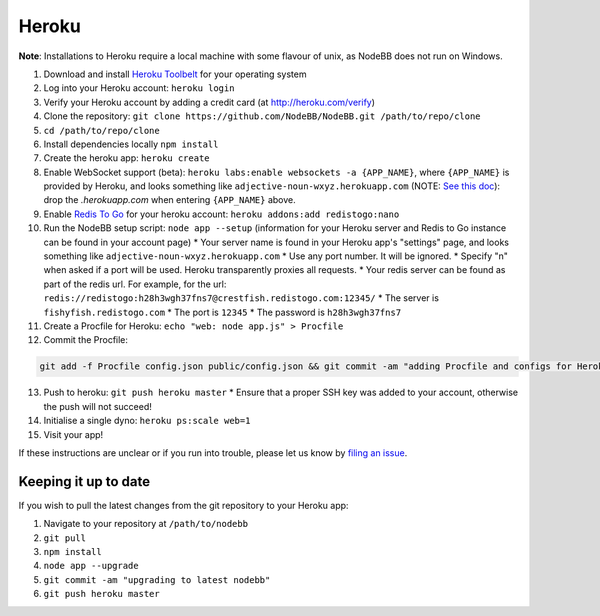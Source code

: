 Heroku
======

**Note**: Installations to Heroku require a local machine with some flavour of unix, as NodeBB does not run on Windows.

1. Download and install `Heroku Toolbelt <https://toolbelt.heroku.com/>`_ for your operating system
2. Log into your Heroku account: ``heroku login``
3. Verify your Heroku account by adding a credit card (at http://heroku.com/verify)
4. Clone the repository: ``git clone https://github.com/NodeBB/NodeBB.git /path/to/repo/clone``
5. ``cd /path/to/repo/clone``
6. Install dependencies locally ``npm install``
7. Create the heroku app: ``heroku create``
8. Enable WebSocket support (beta): ``heroku labs:enable websockets -a {APP_NAME}``, where ``{APP_NAME}`` is provided by Heroku, and looks something like ``adjective-noun-wxyz.herokuapp.com`` (NOTE: `See this doc <https://discussion.heroku.com/t/application-error/160>`_): drop the `.herokuapp.com` when entering ``{APP_NAME}`` above. 
9. Enable `Redis To Go <https://addons.heroku.com/redistogo>`_ for your heroku account: ``heroku addons:add redistogo:nano``
10. Run the NodeBB setup script: ``node app --setup`` (information for your Heroku server and Redis to Go instance can be found in your account page)
    * Your server name is found in your Heroku app's "settings" page, and looks something like ``adjective-noun-wxyz.herokuapp.com``
    * Use any port number. It will be ignored.
    * Specify "n" when asked if a port will be used. Heroku transparently proxies all requests.
    * Your redis server can be found as part of the redis url. For example, for the url: ``redis://redistogo:h28h3wgh37fns7@crestfish.redistogo.com:12345/``
    * The server is ``fishyfish.redistogo.com``
    * The port is ``12345``
    * The password is ``h28h3wgh37fns7``
11. Create a Procfile for Heroku: ``echo "web: node app.js" > Procfile``
12. Commit the Procfile:

.. code:: bash

	git add -f Procfile config.json public/config.json && git commit -am "adding Procfile and configs for Heroku"

13. Push to heroku: ``git push heroku master``
    * Ensure that a proper SSH key was added to your account, otherwise the push will not succeed!
14. Initialise a single dyno: ``heroku ps:scale web=1``
15. Visit your app!

If these instructions are unclear or if you run into trouble, please let us know by `filing an issue <https://github.com/NodeBB/NodeBB/issues>`_.

Keeping it up to date
---------------------

If you wish to pull the latest changes from the git repository to your Heroku app:

1. Navigate to your repository at ``/path/to/nodebb``
2. ``git pull``
3. ``npm install``
4. ``node app --upgrade``
5. ``git commit -am "upgrading to latest nodebb"``
6. ``git push heroku master``